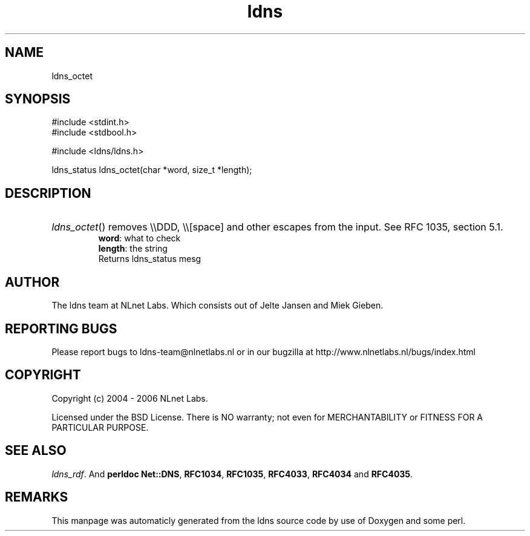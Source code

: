.TH ldns 3 "30 May 2006"
.SH NAME
ldns_octet

.SH SYNOPSIS
#include <stdint.h>
.br
#include <stdbool.h>
.br
.PP
#include <ldns/ldns.h>
.PP
ldns_status ldns_octet(char *word, size_t *length);
.PP

.SH DESCRIPTION
.HP
\fIldns_octet\fR()
removes \\\\\%DDD, \\\\[space] and other escapes from the input.
See \%RFC 1035, section 5.1.
\.br
\fBword\fR: what to check
\.br
\fBlength\fR: the string
\.br
Returns ldns_status mesg
.PP
.SH AUTHOR
The ldns team at NLnet Labs. Which consists out of
Jelte Jansen and Miek Gieben.

.SH REPORTING BUGS
Please report bugs to ldns-team@nlnetlabs.nl or in 
our bugzilla at
http://www.nlnetlabs.nl/bugs/index.html

.SH COPYRIGHT
Copyright (c) 2004 - 2006 NLnet Labs.
.PP
Licensed under the BSD License. There is NO warranty; not even for
MERCHANTABILITY or
FITNESS FOR A PARTICULAR PURPOSE.

.SH SEE ALSO
\fIldns_rdf\fR.
And \fBperldoc Net::DNS\fR, \fBRFC1034\fR,
\fBRFC1035\fR, \fBRFC4033\fR, \fBRFC4034\fR  and \fBRFC4035\fR.
.SH REMARKS
This manpage was automaticly generated from the ldns source code by
use of Doxygen and some perl.
